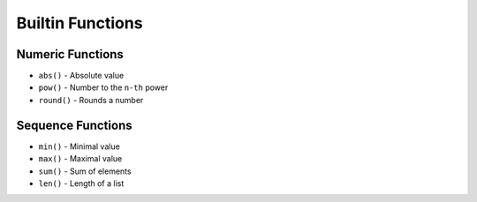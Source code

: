 *****************
Builtin Functions
*****************


Numeric Functions
=================
* ``abs()`` - Absolute value
* ``pow()`` - Number to the ``n-th`` power
* ``round()`` - Rounds a number

.. code-block:: python
    :caption: ``abs()`` - Absolute value

    abs(1)                      # 1
    abs(-1)                     # 1
    abs(13.37)                  # 13.37
    abs(-13.37)                 # 13.37

.. code-block:: python
    :caption: ``pow()`` - Number to the ``n-th`` power

    pow(10, 2)                  # 100
    pow(3, 4)                   # 81
    pow(-1, 2)                  # 1
    pow(2, -1)                  # 0.5
    pow(1.337, 3)               # 2.389979753
    pow(4, 0.5)                 # 2.0
    pow(2, 0.5)                 # 1.4142135623730951

.. code-block:: python
    :caption: ``round()`` - Rounds a number

    round(3.1415926)        # 3
    round(3.1415926, 2)     # 3.14
    round(3.1415926, 4)     # 3.1416


Sequence Functions
==================
* ``min()`` - Minimal value
* ``max()`` - Maximal value
* ``sum()`` - Sum of elements
* ``len()`` - Length of a list

.. code-block:: python
    :caption: ``len()`` - Length of a list

    len('hello')                # 5
    len([1, 2, 3])              # 3

.. code-block:: python
    :caption: ``min()`` - Minimal value

    min([1, 2, 3, 4, 5])        # 1

.. code-block:: python
    :caption: ``max()`` - Maximal value

    max([1, 2, 3, 4, 5])        # 5

.. code-block:: python
    :caption: ``sum()`` - Sum of elements

    sum([1, 2, 3, 4, 5])        # 15
